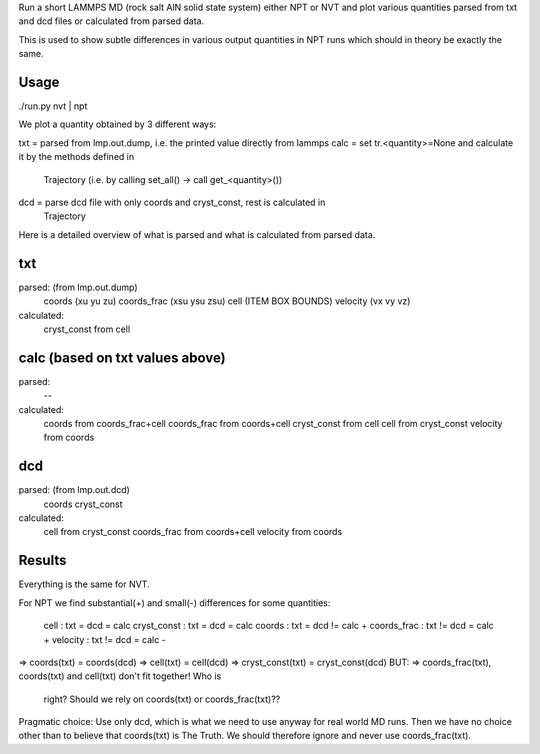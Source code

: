 Run a short LAMMPS MD (rock salt AlN solid state system) either NPT or NVT and
plot various quantities parsed from txt and dcd files or calculated from parsed
data.

This is used to show subtle differences in various output quantities in NPT
runs which should in theory be exactly the same.

Usage
-----
./run.py nvt | npt

We plot a quantity obtained by 3 different ways:

txt  = parsed from lmp.out.dump, i.e. the printed value directly from lammps
calc = set tr.<quantity>=None and calculate it by the methods defined in
       Trajectory (i.e. by calling set_all() -> call get_<quantity>())
dcd  = parse dcd file with only coords and cryst_const, rest is calculated in
       Trajectory

Here is a detailed overview of what is parsed and what is calculated from
parsed data.

txt
---
parsed: (from lmp.out.dump)
  coords      (xu  yu  zu)
  coords_frac (xsu ysu zsu)
  cell        (ITEM BOX BOUNDS)
  velocity    (vx vy vz)
calculated:
  cryst_const   from cell

calc (based on txt values above)
----
parsed:
  --
calculated:
  coords        from coords_frac+cell
  coords_frac   from coords+cell
  cryst_const   from cell
  cell          from cryst_const
  velocity      from coords

dcd
---
parsed: (from lmp.out.dcd)
  coords
  cryst_const
calculated:
  cell          from cryst_const
  coords_frac   from coords+cell
  velocity      from coords

Results
-------
Everything is the same for NVT.

For NPT we find substantial(+) and small(-) differences for some quantities:

    cell        : txt  = dcd   = calc
    cryst_const : txt  = dcd   = calc
    coords      : txt  = dcd  != calc     +
    coords_frac : txt != dcd   = calc     +
    velocity    : txt != dcd   = calc     -

=> coords(txt)      = coords(dcd)
=> cell(txt)        = cell(dcd)
=> cryst_const(txt) = cryst_const(dcd)
BUT:
=> coords_frac(txt), coords(txt) and cell(txt) don't fit together! Who is
   right? Should we rely on coords(txt) or coords_frac(txt)??

Pragmatic choice: Use only dcd, which is what we need to use anyway for real
world MD runs. Then we have no choice other than to believe that coords(txt)
is The Truth. We should therefore ignore and never use coords_frac(txt).

